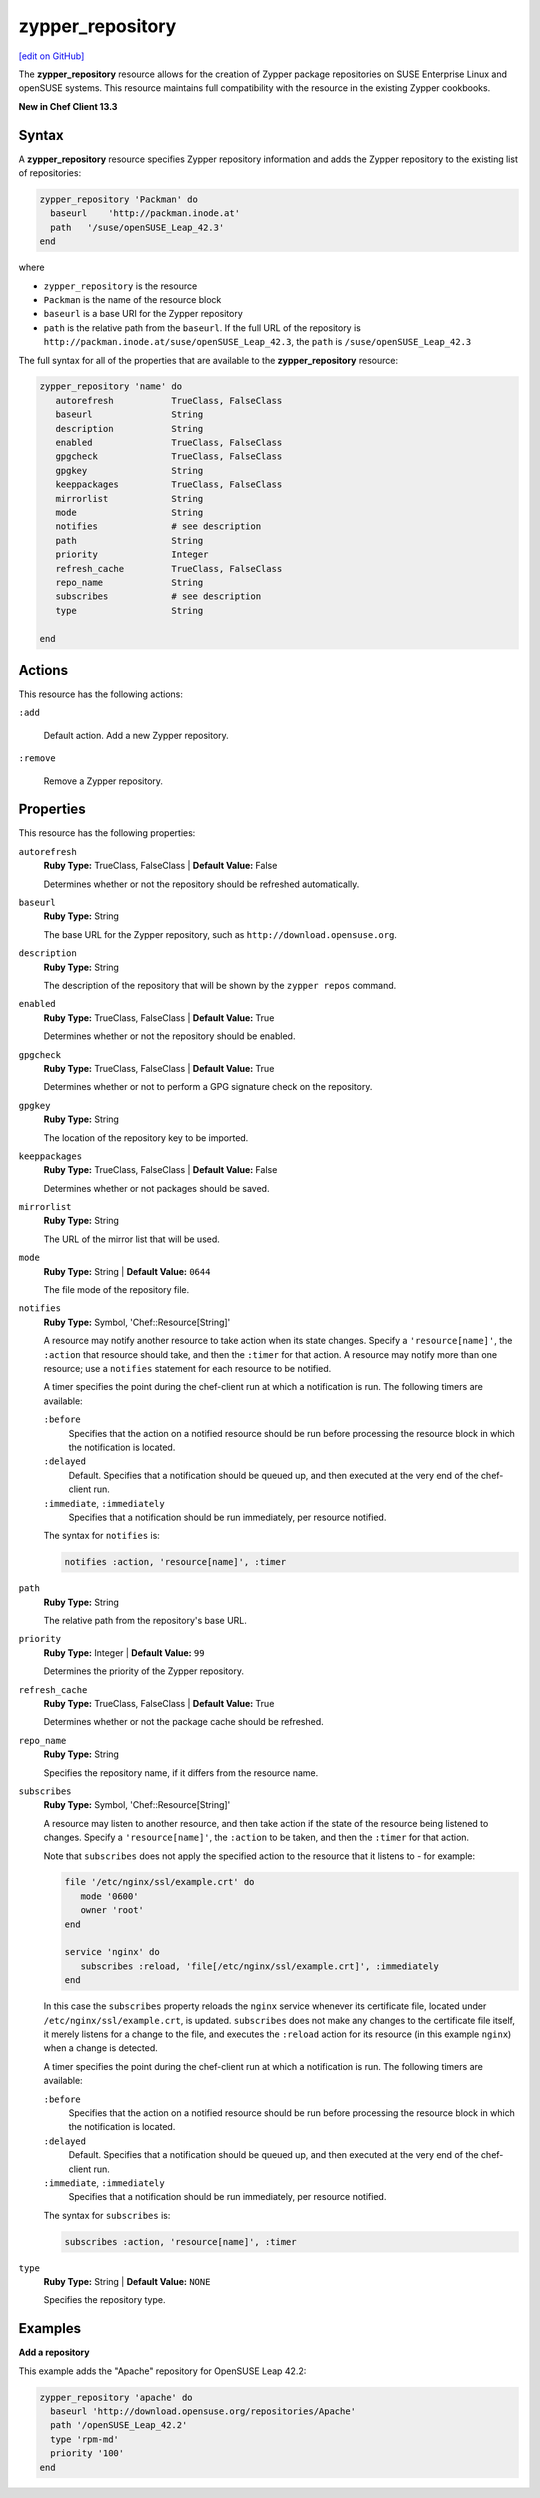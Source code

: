 =====================================================
zypper_repository
=====================================================
`[edit on GitHub] <https://github.com/chef/chef-web-docs/blob/master/chef_master/source/resource_zypper_repository.rst>`__

The **zypper_repository** resource allows for the creation of Zypper package repositories on SUSE Enterprise Linux and openSUSE systems. This resource maintains full compatibility with the resource in the existing Zypper cookbooks.

**New in Chef Client 13.3**

Syntax
==========================================
A **zypper_repository** resource specifies Zypper repository information and adds the Zypper repository to the existing list of repositories:

.. code-block:: ruby

   zypper_repository 'Packman' do
     baseurl    'http://packman.inode.at'
     path   '/suse/openSUSE_Leap_42.3'
   end

where

* ``zypper_repository`` is the resource
* ``Packman`` is the name of the resource block
* ``baseurl`` is a base URI for the Zypper repository
* ``path`` is the relative path from the ``baseurl``. If the full URL of the repository is ``http://packman.inode.at/suse/openSUSE_Leap_42.3``, the ``path`` is ``/suse/openSUSE_Leap_42.3``

The full syntax for all of the properties that are available to the **zypper_repository** resource:

.. code-block:: ruby

   zypper_repository 'name' do
      autorefresh           TrueClass, FalseClass
      baseurl               String
      description           String
      enabled               TrueClass, FalseClass
      gpgcheck              TrueClass, FalseClass
      gpgkey                String
      keeppackages          TrueClass, FalseClass
      mirrorlist            String
      mode                  String
      notifies              # see description
      path                  String
      priority              Integer
      refresh_cache         TrueClass, FalseClass
      repo_name             String
      subscribes            # see description
      type                  String

   end

Actions
==========================================
This resource has the following actions:

``:add``

   Default action. Add a new Zypper repository. 

``:remove``

   Remove a Zypper repository. 

Properties
==========================================
This resource has the following properties:

``autorefresh``           
   **Ruby Type:** TrueClass, FalseClass  |  **Default Value:** False

   Determines whether or not the repository should be refreshed automatically.

``baseurl``               
   **Ruby Type:** String

   The base URL for the Zypper repository, such as ``http://download.opensuse.org``. 

``description``           
   **Ruby Type:** String
   
   The description of the repository that will be shown by the ``zypper repos`` command. 

``enabled``               
   **Ruby Type:** TrueClass, FalseClass  |  **Default Value:** True

   Determines whether or not the repository should be enabled. 

``gpgcheck``             
   **Ruby Type:** TrueClass, FalseClass  |  **Default Value:** True 
   
   Determines whether or not to perform a GPG signature check on the repository. 

``gpgkey``                
   **Ruby Type:** String

   The location of the repository key to be imported. 

``keeppackages``
   **Ruby Type:** TrueClass, FalseClass  |  **Default Value:** False

   Determines whether or not packages should be saved. 

``mirrorlist``           
   **Ruby Type:** String

   The URL of the mirror list that will be used. 

``mode``                  
   **Ruby Type:** String  |  **Default Value:** ``0644``

   The file mode of the repository file. 

``notifies``
   **Ruby Type:** Symbol, 'Chef::Resource[String]'

   .. tag resources_common_notification_notifies

   A resource may notify another resource to take action when its state changes. Specify a ``'resource[name]'``, the ``:action`` that resource should take, and then the ``:timer`` for that action. A resource may notify more than one resource; use a ``notifies`` statement for each resource to be notified.

   .. end_tag

   .. tag resources_common_notification_timers

   A timer specifies the point during the chef-client run at which a notification is run. The following timers are available:

   ``:before``
      Specifies that the action on a notified resource should be run before processing the resource block in which the notification is located.

   ``:delayed``
      Default. Specifies that a notification should be queued up, and then executed at the very end of the chef-client run.

   ``:immediate``, ``:immediately``
      Specifies that a notification should be run immediately, per resource notified.

   .. end_tag

   .. tag resources_common_notification_notifies_syntax

   The syntax for ``notifies`` is:

   .. code-block:: ruby

      notifies :action, 'resource[name]', :timer

   .. end_tag

``path``
   **Ruby Type:** String

   The relative path from the repository's base URL. 

``priority``              
   **Ruby Type:** Integer  |  **Default Value:** ``99``

   Determines the priority of the Zypper repository. 

``refresh_cache``         
   **Ruby Type:** TrueClass, FalseClass  |  **Default Value:** True

   Determines whether or not the package cache should be refreshed. 

``repo_name``             
   **Ruby Type:** String

   Specifies the repository name, if it differs from the resource name. 

``subscribes``
   **Ruby Type:** Symbol, 'Chef::Resource[String]'

   .. tag resources_common_notification_subscribes

   A resource may listen to another resource, and then take action if the state of the resource being listened to changes. Specify a ``'resource[name]'``, the ``:action`` to be taken, and then the ``:timer`` for that action.

   Note that ``subscribes`` does not apply the specified action to the resource that it listens to - for example:

   .. code-block:: ruby

     file '/etc/nginx/ssl/example.crt' do
        mode '0600'
        owner 'root'
     end

     service 'nginx' do
        subscribes :reload, 'file[/etc/nginx/ssl/example.crt]', :immediately
     end

   In this case the ``subscribes`` property reloads the ``nginx`` service whenever its certificate file, located under ``/etc/nginx/ssl/example.crt``, is updated. ``subscribes`` does not make any changes to the certificate file itself, it merely listens for a change to the file, and executes the ``:reload`` action for its resource (in this example ``nginx``) when a change is detected.

   .. end_tag

   .. tag resources_common_notification_timers

   A timer specifies the point during the chef-client run at which a notification is run. The following timers are available:

   ``:before``
      Specifies that the action on a notified resource should be run before processing the resource block in which the notification is located.

   ``:delayed``
      Default. Specifies that a notification should be queued up, and then executed at the very end of the chef-client run.

   ``:immediate``, ``:immediately``
      Specifies that a notification should be run immediately, per resource notified.

   .. end_tag

   .. tag resources_common_notification_subscribes_syntax

   The syntax for ``subscribes`` is:

   .. code-block:: ruby

      subscribes :action, 'resource[name]', :timer

   .. end_tag

``type``                  
   **Ruby Type:** String  |  **Default Value:** ``NONE``

   Specifies the repository type. 

Examples
==========================================

**Add a repository**

This example adds the "Apache" repository for OpenSUSE Leap 42.2:

.. code-block:: ruby

   zypper_repository 'apache' do
     baseurl 'http://download.opensuse.org/repositories/Apache'
     path '/openSUSE_Leap_42.2'
     type 'rpm-md'
     priority '100'
   end